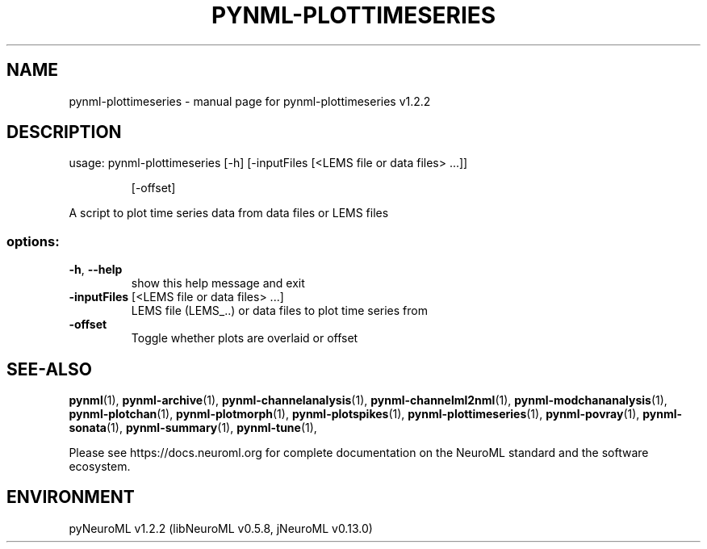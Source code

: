 .\" DO NOT MODIFY THIS FILE!  It was generated by help2man 1.49.3.
.TH PYNML-PLOTTIMESERIES "1" "February 2024" "pynml-plottimeseries v1.2.2" "User Commands"
.SH NAME
pynml-plottimeseries \- manual page for pynml-plottimeseries v1.2.2
.SH DESCRIPTION
usage: pynml\-plottimeseries [\-h] [\-inputFiles [<LEMS file or data files> ...]]
.IP
[\-offset]
.PP
A script to plot time series data from data files or LEMS files
.SS "options:"
.TP
\fB\-h\fR, \fB\-\-help\fR
show this help message and exit
.TP
\fB\-inputFiles\fR [<LEMS file or data files> ...]
LEMS file (LEMS_..) or data files to plot time series
from
.TP
\fB\-offset\fR
Toggle whether plots are overlaid or offset
.SH "SEE-ALSO"
.BR pynml (1),
.BR pynml-archive (1),
.BR pynml-channelanalysis (1),
.BR pynml-channelml2nml (1),
.BR pynml-modchananalysis (1),
.BR pynml-plotchan (1),
.BR pynml-plotmorph (1),
.BR pynml-plotspikes (1),
.BR pynml-plottimeseries (1),
.BR pynml-povray (1),
.BR pynml-sonata (1),
.BR pynml-summary (1),
.BR pynml-tune (1),
.PP
Please see https://docs.neuroml.org for complete documentation on the NeuroML standard and the software ecosystem.
.SH ENVIRONMENT
.PP
pyNeuroML v1.2.2 (libNeuroML v0.5.8, jNeuroML v0.13.0)
